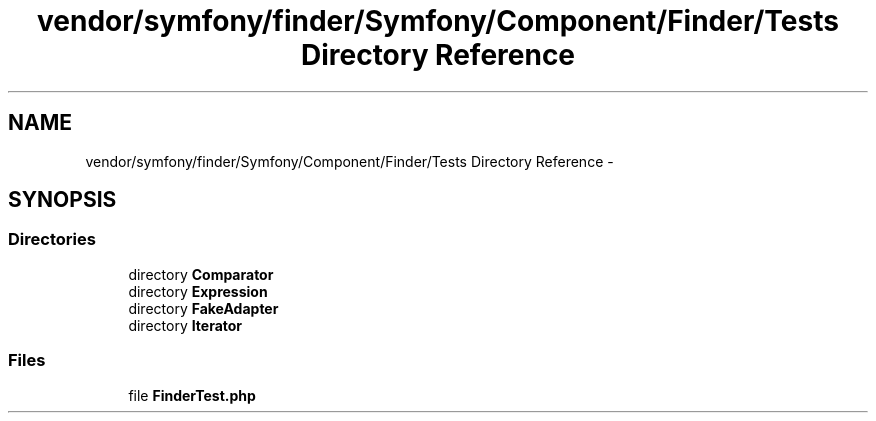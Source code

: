.TH "vendor/symfony/finder/Symfony/Component/Finder/Tests Directory Reference" 3 "Tue Apr 14 2015" "Version 1.0" "VirtualSCADA" \" -*- nroff -*-
.ad l
.nh
.SH NAME
vendor/symfony/finder/Symfony/Component/Finder/Tests Directory Reference \- 
.SH SYNOPSIS
.br
.PP
.SS "Directories"

.in +1c
.ti -1c
.RI "directory \fBComparator\fP"
.br
.ti -1c
.RI "directory \fBExpression\fP"
.br
.ti -1c
.RI "directory \fBFakeAdapter\fP"
.br
.ti -1c
.RI "directory \fBIterator\fP"
.br
.in -1c
.SS "Files"

.in +1c
.ti -1c
.RI "file \fBFinderTest\&.php\fP"
.br
.in -1c
